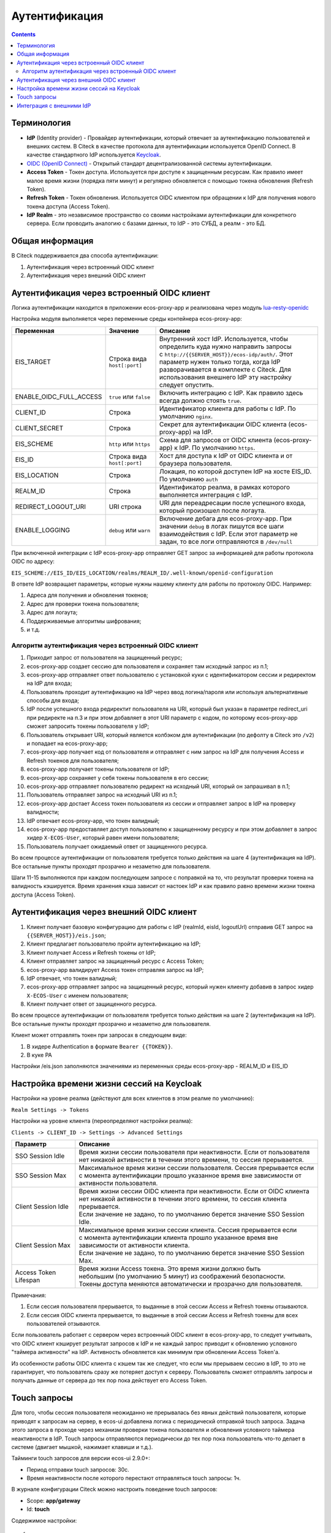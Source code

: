 Аутентификация
===============

.. contents::
   :depth: 3

Терминология
------------

* **IdP** (Identity provider) - Провайдер аутентификации, который отвечает за аутентификацию пользователей и внешних систем. 
  В Citeck в качестве протокола для аутентификации используется OpenID Connect. В качестве стандартного IdP используется `Keycloak <https://www.keycloak.org/>`_.
* `OIDC (OpenID Connect) <https://openid.net/connect/>`_ - Открытый стандарт децентрализованной системы аутентификации.
* **Access Token** - Токен доступа. Используется при доступе к защищенным ресурсам. Как правило имеет малое время жизни (порядка пяти минут) и регулярно обновляется с помощью токена обновления (Refresh Token).
* **Refresh Token** - Токен обновления. Используется OIDC клиентом при обращении к IdP для получения нового токена доступа (Access Token).
* **IdP Realm** - это независимое пространство со своими настройками аутентификации для конкретного сервера. 
  Если проводить аналогию с базами данных, то IdP - это СУБД, а реалм - это БД.  

Общая информация
----------------

В Citeck поддерживается два способа аутентификации:

1. Аутентификация через встроенный OIDC клиент
2. Аутентификация через внешний OIDC клиент 

Аутентификация через встроенный OIDC клиент
-------------------------------------------

Логика аутентификации находится в приложении ecos-proxy-app и реализована через модуль `lua-resty-openidc <https://luarocks.org/modules/hanszandbelt/lua-resty-openidc>`_

Настройка модуля выполняется через переменные среды контейнера ecos-proxy-app:

.. list-table::

 * - **Переменная**
   - **Значение**
   - **Описание**
 * - EIS_TARGET
   - | Строка вида ``host[:port]``
   - | Внутренний хост IdP. Используется, чтобы определить куда нужно направить запросы
     | с ``http://{{SERVER_HOST}}/ecos-idp/auth/``. Этот параметр нужен только тогда, когда IdP
     | разворачивается в комплекте с Citeck. Для использования внешнего IdP эту настройку 
     | следует опустить.
 * - ENABLE_OIDC_FULL_ACCESS
   - | ``true`` или ``false``
   - | Включить интеграцию с IdP. Как правило здесь всегда должно стоять ``true``. 
 * - CLIENT_ID
   - | Строка
   - | Идентификатор клиента для работы с IdP. По умолчанию ``nginx``.
 * - CLIENT_SECRET
   - | Строка
   - | Секрет для аутентификации OIDC клиента (ecos-proxy-app) на IdP.
 * - EIS_SCHEME
   - | ``http`` или ``https``
   - | Схема для запросов от OIDC клиента (ecos-proxy-app) к IdP. По умолчанию ``https``.
 * - EIS_ID
   - | Строка вида ``host[:port]``
   - | Хост для доступа к IdP от OIDC клиента и от браузера пользователя.
 * - EIS_LOCATION
   - | Строка
   - | Локация, по которой доступен IdP на хосте EIS_ID. По умолчанию ``auth`` 
 * - REALM_ID
   - | Строка
   - | Идентификатор реалма, в рамках которого выполняется интеграция с IdP.
 * - REDIRECT_LOGOUT_URI
   - | URI строка
   - | URI для переадресации после успешного входа, который произошел после логаута.
 * - ENABLE_LOGGING
   - | ``debug`` или ``warn``
   - | Включение дебага для ecos-proxy-app. При значении ``debug`` в логах пишутся все шаги 
     | взаимодействия с IdP. Если этот параметр не задан, то все логи отправляются в ``/dev/null``

При включенной интеграции с IdP ecos-proxy-app отправляет GET запрос за информацией для работы протокола OIDC по адресу:

``EIS_SCHEME://EIS_ID/EIS_LOCATION/realms/REALM_ID/.well-known/openid-configuration``

В ответе IdP возвращает параметры, которые нужны нашему клиенту для работы по протоколу OIDC. Например:

1. Адреса для получения и обновления токенов;
2. Адрес для проверки токена пользователя;
3. Адрес для логаута;
4. Поддерживаемые алгоритмы шифрования;
5. и т.д.

Алгоритм аутентификация через встроенный OIDC клиент
~~~~~~~~~~~~~~~~~~~~~~~~~~~~~~~~~~~~~~~~~~~~~~~~~~~~

.. image:: _static/authentication/auth-ecos-proxy-app.png
 :width: 800
 :align: center

1. Приходит запрос от пользователя на защищенный ресурс;
2. ecos-proxy-app создает сессию для пользователя и сохраняет там исходный запрос из п.1;
3. ecos-proxy-app отправляет ответ пользователю с установкой куки с идентификатором сессии и редиректом на IdP для входа;
4. Пользователь проходит аутентификацию на IdP через ввод логина/пароля или используя альтернативные способы для входа;
5. IdP после успешного входа редиректит пользователя на URI, который был указан в параметре redirect_uri при редиректе на п.3 и при этом добавляет в этот URI параметр с кодом, по которому ecos-proxy-app сможет запросить токены пользователя у IdP;
6. Пользователь открывает URI, который является колбэком для аутентификации (по дефолту в Citeck это ``/v2``) и попадает на ecos-proxy-app;
7. ecos-proxy-app получает код от пользователя и отправляет с ним запрос на IdP для получения Access и Refresh токенов для пользователя;
8. ecos-proxy-app получает токены пользователя от IdP;
9. ecos-proxy-app сохраняет у себя токены пользователя в его сессии;
10. ecos-proxy-app отправляет пользователю редирект на исходный URI, который он запрашивал в п.1;
11. Пользователь отправляет запрос на исходный URI из п.1;
12. ecos-proxy-app достает Access токен пользователя из сессии и отправляет запрос в IdP на проверку валидности;
13. IdP отвечает ecos-proxy-app, что токен валидный;
14. ecos-proxy-app предоставляет доступ пользователю к защищенному ресурсу и при этом добавляет в запрос хидер ``X-ECOS-User``, который равен имени пользователя;
15. Пользователь получает ожидаемый ответ от защищенного ресурса.

Во всем процессе аутентификации от пользователя требуется только действия на шаге 4 (аутентификация на IdP). 
Все остальные пункты проходят прозрачно и незаметно для пользователя.

Шаги 11-15 выполняются при каждом последующем запросе с поправкой на то, что результат проверки токена на валидность кэшируется.
Время хранения кэша зависит от настоек IdP и как правило равно времени жизни токена доступа (Access Token).

Аутентификация через внешний OIDC клиент
----------------------------------------

.. image:: _static/authentication/auth-ext-client.png
 :width: 800
 :align: center

1. Клиент получает базовую конфигурацию для работы с IdP (realmId, eisId, logoutUrl) отправив GET запрос на ``{{SERVER_HOST}}/eis.json``;
2. Клиент предлагает пользователю пройти аутентификацию на IdP;
3. Клиент получает Access и Refresh токены от IdP;
4. Клиент отправляет запрос на защищенный ресурс с Access Token;
5. ecos-proxy-app валидирует Access токен отправляя запрос на IdP;
6. IdP отвечает, что токен валидный;
7. ecos-proxy-app отправляет запрос на защищенный ресурс, который нужен клиенту добавив в запрос хидер ``X-ECOS-User`` с именем пользователя;
8. Клиент получает ответ от защищенного ресурса. 

Во всем процессе аутентификации от пользователя требуется только действия на шаге 2 (аутентификация на IdP). 
Все остальные пункты проходят прозрачно и незаметно для пользователя.

Клиент может отправлять токен при запросах в следующем виде:

1. В хидере Authentication в формате ``Bearer {{TOKEN}}``.
2. В куке PA

Настройки /eis.json заполняются значениями из переменных среды ecos-proxy-app - REALM_ID и EIS_ID

Настройка времени жизни сессий на Keycloak
------------------------------------------

Настройки на уровне реалма (действуют для всех клиентов в этом реалме по умолчанию):

``Realm Settings -> Tokens``

Настройки на уровне клиента (переопределяют настройки реалма):

``Clients -> CLIENT_ID -> Settings -> Advanced Settings``

.. list-table::

 * - **Параметр**
   - **Описание**
 * - SSO Session Idle
   - | Время жизни сессии пользователя при неактивности. Если от пользователя 
     | нет никакой активности в течении этого времени, то сессия прерывается. 
 * - SSO Session Max
   - | Максимальное время жизни сессии пользователя. Сессия прерывается если 
     | с момента аутентификации прошло указанное время вне зависимости от активности пользователя.
 * - Client Session Idle
   - | Время жизни сессии OIDC клиента при неактивности. Если от OIDC клиента 
     | нет никакой активности в течении этого времени, то сессия клиента прерывается. 
     | Если значение не задано, то по умолчанию берется значение SSO Session Idle.
 * - Client Session Max
   - | Максимальное время жизни сессии клиента. Сессия прерывается если 
     | с момента аутентификации клиента прошло указанное время вне зависимости от активности клиента.
     | Если значение не задано, то по умолчанию берется значение SSO Session Max.
 * - Access Token Lifespan
   - | Время жизни Access токена. Это время жизни должно быть 
     | небольшим (по умолчанию 5 минут) из соображений безопасности. 
     | Токены доступа меняются автоматически и прозрачно для пользователя.

Примечания:

1. Если сессия пользователя прерывается, то выданные в этой сессии Access и Refresh токены отзываются.
2. Если сессия OIDC клиента прерывается, то выданные в этой сессии Access и Refresh токены для всех пользователей отзываются.

Если пользователь работает с сервером через встроенный OIDC клиент в ecos-proxy-app, то следует учитывать, что OIDC клиент
кэширует результат запросов к IdP и не каждый запрос приводит к обновлению условного "таймера активности" на IdP. Активность
обновляется как минимум при обновлении Access Token'а.

Из особенности работы OIDC клиента с кэшем так же следует, что если мы прерываем сессию в IdP, то это не гарантирует, 
что пользователь сразу же потеряет доступ к серверу. Пользователь сможет отправлять запросы и получать данные от 
сервера до тех пор пока действует его Access Token. 

Touch запросы
-------------

Для того, чтобы сессия пользователя неожиданно не прерывалась без явных действий пользователя, 
которые приводят к запросам на сервер, в ecos-ui добавлена логика с периодическй отправкой 
touch запроса. Задача этого запроса в проходе через механизм проверки токена пользователя и обновления 
условного таймера неактивности в IdP. Touch запросы отправляются периодически до тех пор пока 
пользователь что-то делает в системе (двигает мышкой, нажимает клавиши и т.д.).

Тайминги touch запросов для версии ecos-ui 2.9.0+:

* Период отправки touch запросов: 30с.
* Время неактивности после которого перестают отправляться touch запросы: 1ч.

В журнале конфигурации Citeck можно настроить поведение touch запросов:

* Scope: **app/gateway**
* Id: **touch**

Содержимое настройки::

  {
    "enabled": Boolean //включить или отключить touch запросы
    "uri": String // URI для touch запросов
  }

Интеграция с внешними IdP
-------------------------

Для организации аутентификации в Citeck с использованием IdP отличных от Keycloak или c Keycloak, который не поставляется вместе с Citeck мы рекомендуем использовать архитектуру:

``[Citeck <-> Keycloak] <-> External IdP``

Citeck продолжает использовать свой Keycloak для аутентификации, а внешний IdP прозрачно подключается
с использованием обширных возможностей Keycloak по интеграции с внешними IdP. Такая архитектура проверена
временем и является оптимальной для использования.
